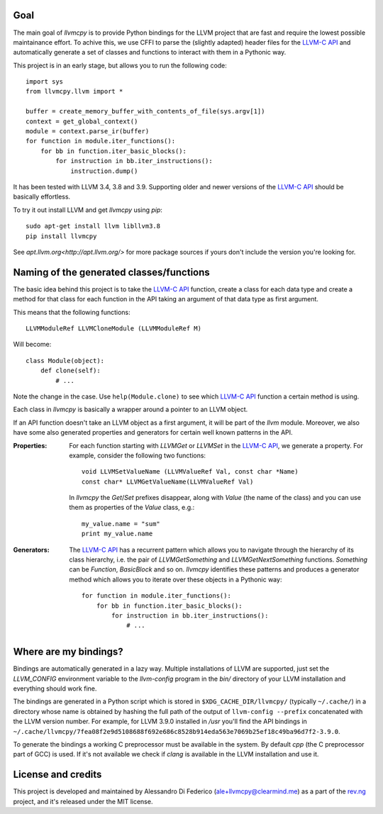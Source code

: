 ****
Goal
****

The main goal of `llvmcpy` is to provide Python bindings for the LLVM project
that are fast and require the lowest possible maintainance effort. To achive
this, we use CFFI to parse the (slightly adapted) header files for the `LLVM-C
API`_ and automatically generate a set of classes and functions to interact with
them in a Pythonic way.

This project is in an early stage, but allows you to run the following code::

    import sys
    from llvmcpy.llvm import *

    buffer = create_memory_buffer_with_contents_of_file(sys.argv[1])
    context = get_global_context()
    module = context.parse_ir(buffer)
    for function in module.iter_functions():
        for bb in function.iter_basic_blocks():
            for instruction in bb.iter_instructions():
                instruction.dump()

It has been tested with LLVM 3.4, 3.8 and 3.9. Supporting older and newer
versions of the `LLVM-C API`_ should be basically effortless.

To try it out install LLVM and get `llvmcpy` using `pip`::

    sudo apt-get install llvm libllvm3.8
    pip install llvmcpy

See `apt.llvm.org<http://apt.llvm.org/>` for more package sources
if yours don't include the version you're looking for.

*****************************************
Naming of the generated classes/functions
*****************************************

The basic idea behind this project is to take the `LLVM-C API`_ function, create
a class for each data type and create a method for that class for each function
in the API taking an argument of that data type as first argument.

This means that the following functions::

    LLVMModuleRef LLVMCloneModule (LLVMModuleRef M)

Will become::

    class Module(object):
        def clone(self):
            # ...

Note the change in the case. Use ``help(Module.clone)`` to see which `LLVM-C
API`_ function a certain method is using.

Each class in `llvmcpy` is basically a wrapper around a pointer to an LLVM
object.

If an API function doesn't take an LLVM object as a first argument, it will be
part of the `llvm` module. Moreover, we also have some also generated properties
and generators for certain well known patterns in the API.

:Properties: For each function starting with `LLVMGet` or `LLVMSet` in the
             `LLVM-C API`_, we generate a property. For example, consider the
             following two functions::

               void LLVMSetValueName (LLVMValueRef Val, const char *Name)
               const char* LLVMGetValueName(LLVMValueRef Val)

             In `llvmcpy` the `Get`/`Set` prefixes disappear, along with `Value`
             (the name of the class) and you can use them as properties of the
             `Value` class, e.g.::

               my_value.name = "sum"
               print my_value.name

:Generators: The `LLVM-C API`_ has a recurrent pattern which allows you to
             navigate through the hierarchy of its class hierarchy, i.e. the
             pair of `LLVMGetSomething` and `LLVMGetNextSomething`
             functions. `Something` can be `Function`, `BasicBlock` and so
             on. `llvmcpy` identifies these patterns and produces a generator
             method which allows you to iterate over these objects in a Pythonic
             way::

               for function in module.iter_functions():
                   for bb in function.iter_basic_blocks():
                       for instruction in bb.iter_instructions():
                           # ...

**********************
Where are my bindings?
**********************

Bindings are automatically generated in a lazy way. Multiple installations of
LLVM are supported, just set the `LLVM_CONFIG` environment variable to the
`llvm-config` program in the `bin/` directory of your LLVM installation and
everything should work fine.

The bindings are generated in a Python script which is stored in
``$XDG_CACHE_DIR/llvmcpy/`` (typically ``~/.cache/``) in a directory whose name
is obtained by hashing the full path of the output of ``llvm-config --prefix``
concatenated with the LLVM version number. For example, for LLVM 3.9.0 installed
in `/usr` you'll find the API bindings in
``~/.cache/llvmcpy/7fea08f2e9d5108688f692e686c8528b914eda563e7069b25ef18c49ba96d7f2-3.9.0``.

To generate the bindings a working C preprocessor must be available in the
system. By default `cpp` (the C preprocessor part of GCC) is used. If it's not
available we check if `clang` is available in the LLVM installation and use it.

*******************
License and credits
*******************

This project is developed and maintained by Alessandro Di Federico
(ale+llvmcpy@clearmind.me) as a part of the `rev.ng`_ project, and it's released
under the MIT license.

.. _rev.ng: https://rev.ng/
.. _LLVM-C API: http://llvm.org/docs/doxygen/html/group__LLVMC.html
